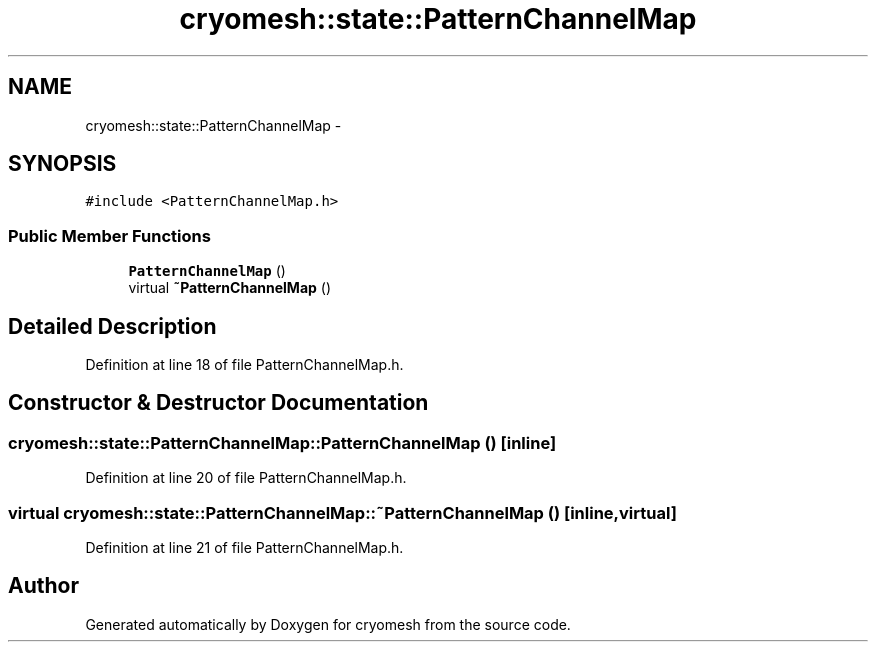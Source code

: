 .TH "cryomesh::state::PatternChannelMap" 3 "Fri Apr 1 2011" "cryomesh" \" -*- nroff -*-
.ad l
.nh
.SH NAME
cryomesh::state::PatternChannelMap \- 
.SH SYNOPSIS
.br
.PP
.PP
\fC#include <PatternChannelMap.h>\fP
.SS "Public Member Functions"

.in +1c
.ti -1c
.RI "\fBPatternChannelMap\fP ()"
.br
.ti -1c
.RI "virtual \fB~PatternChannelMap\fP ()"
.br
.in -1c
.SH "Detailed Description"
.PP 
Definition at line 18 of file PatternChannelMap.h.
.SH "Constructor & Destructor Documentation"
.PP 
.SS "cryomesh::state::PatternChannelMap::PatternChannelMap ()\fC [inline]\fP"
.PP
Definition at line 20 of file PatternChannelMap.h.
.SS "virtual cryomesh::state::PatternChannelMap::~PatternChannelMap ()\fC [inline, virtual]\fP"
.PP
Definition at line 21 of file PatternChannelMap.h.

.SH "Author"
.PP 
Generated automatically by Doxygen for cryomesh from the source code.
